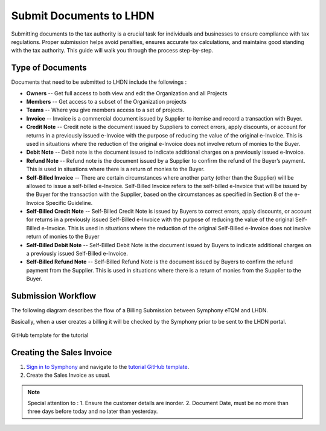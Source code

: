 Submit Documents to LHDN
==========

Submitting documents to the tax authority is a crucial task for individuals and businesses to ensure compliance with tax regulations. Proper submission helps avoid penalties, ensures accurate tax calculations, and maintains good standing with the tax authority. This guide will walk you through the process step-by-step.

Type of Documents
--------------------
Documents that need to be submitted to LHDN include the followings :


* **Owners** -- Get full access to both view and edit the Organization and all Projects
* **Members** -- Get access to a subset of the Organization projects
* **Teams** -- Where you give members access to a set of projects.


* **Invoice** -- Invoice is a commercial document issued by Supplier to itemise and record a transaction with Buyer.
* **Credit Note** -- Credit note is the document issued by Suppliers to correct errors, apply discounts, or account for returns in a previously issued e-Invoice with the purpose of reducing the value of the original e-Invoice. This is used in situations where the reduction of the original e-Invoice does not involve return of monies to the Buyer.
* **Debit Note** -- Debit note is the document issued to indicate additional charges on a previously issued e-Invoice.
* **Refund Note** -- Refund note is the document issued by a Supplier to confirm the refund of the Buyer’s payment. This is used in situations where there is a return of monies to the Buyer.
* **Self-Billed Invoice** -- There are certain circumstances where another party (other than the Supplier) will be allowed to issue a self-billed e-Invoice. Self-Billed Invoice refers to the self-billed e-Invoice that will be issued by the Buyer for the transaction with the Supplier, based on the circumstances as specified in Section 8 of the e-Invoice Specific Guideline.
* **Self-Billed Credit Note** -- Self-Billed Credit Note is issued by Buyers to correct errors, apply discounts, or account for returns in a previously issued Self-Billed e-Invoice with the purpose of reducing the value of the original Self-Billed e-Invoice. This is used in situations where the reduction of the original Self-Billed e-Invoice does not involve return of monies to the Buyer
* **Self-Billed Debit Note** -- Self-Billed Debit Note is the document issued by Buyers to indicate additional charges on a previously issued Self-Billed e-Invoice.
* **Self-Billed Refund Note** -- Self-Billed Refund Note is the document issued by Buyers to confirm the refund payment from the Supplier. This is used in situations where there is a return of monies from the Supplier to the Buyer.


Submission Workflow
--------------------------------

The following diagram describes the flow of a Billing Submission between Symphony eTQM and LHDN.
 
Basically, when a user creates a billing it will be checked by the Symphony prior to be sent to the LHDN portal. 

.. figure:: images/lhdn_billworkflow.jpg
   :width: 80%
   :align: center
   :alt: GitHub template for the tutorial

   GitHub template for the tutorial

Creating the Sales Invoice
--------------------------------

#. `Sign in to Symphony <http://symphony.metqm.com:8600/symphony>`_ and navigate to the `tutorial GitHub template <https://github.com/readthedocs/tutorial-template/>`_.

#. Create the Sales Invoice as usual. 

.. note::

   Special attention to :
   1. Ensure the customer details are inorder.
   2. Document Date, must be no more than three days before today and no later than yesterday.



